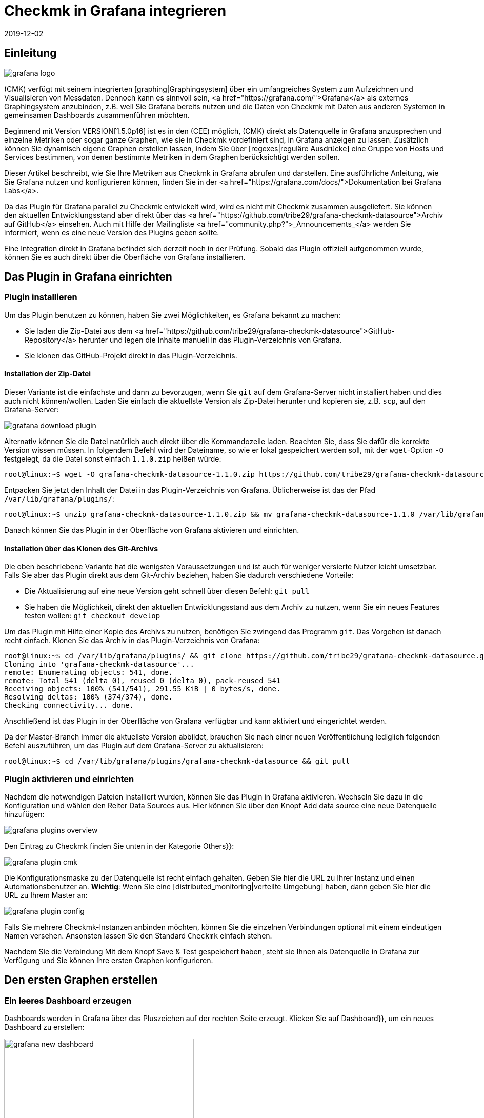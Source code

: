 = Checkmk in Grafana integrieren
:revdate: 2019-12-02
:title: Checkmk in Grafana integrieren
:description: Grafana-Dashboards mit Daten aus dem Checkmk-Monitoring können mit dem Plugin CheckMK data source for Grafana leicht erstellt werden.


== Einleitung

image::bilder/grafana_logo.png[align=float,left]

(CMK) verfügt mit seinem integrierten [graphing|Graphingsystem] über ein
umfangreiches System zum Aufzeichnen und Visualisieren von Messdaten.
Dennoch kann es sinnvoll sein, <a href="https://grafana.com/">Grafana</a>
als externes Graphingsystem anzubinden, z.B. weil Sie Grafana bereits
nutzen und die Daten von Checkmk mit Daten aus anderen Systemen in gemeinsamen
Dashboards zusammenführen möchten.

Beginnend mit Version VERSION[1.5.0p16] ist es in den (CEE) möglich,
(CMK) direkt als Datenquelle in Grafana anzusprechen und einzelne Metriken
oder sogar ganze Graphen, wie sie in Checkmk vordefiniert sind, in Grafana
anzeigen zu lassen. Zusätzlich können Sie dynamisch eigene
Graphen erstellen lassen, indem Sie über [regexes|reguläre Ausdrücke]
eine Gruppe von Hosts und Services bestimmen, von denen bestimmte Metriken
in dem Graphen berücksichtigt werden sollen.

Dieser Artikel beschreibt, wie Sie Ihre Metriken aus Checkmk in Grafana 
abrufen und darstellen. Eine ausführliche Anleitung,
wie Sie Grafana nutzen und konfigurieren können, finden Sie in der
<a href="https://grafana.com/docs/">Dokumentation bei Grafana Labs</a>.

Da das Plugin für Grafana parallel zu Checkmk entwickelt
wird, wird es nicht mit Checkmk zusammen ausgeliefert. Sie können
den aktuellen Entwicklungsstand aber direkt über das
<a href="https://github.com/tribe29/grafana-checkmk-datasource">Archiv auf
GitHub</a> einsehen. Auch mit Hilfe der Mailingliste
<a href="community.php?">_Announcements_</a> werden Sie informiert,
wenn es eine neue Version des Plugins geben sollte.

Eine Integration direkt in Grafana befindet sich derzeit noch in der
Prüfung. Sobald das Plugin offiziell aufgenommen wurde, können Sie es auch
direkt über die Oberfläche von Grafana installieren.

== Das Plugin in Grafana einrichten

=== Plugin installieren

Um das Plugin benutzen zu können, haben Sie zwei Möglichkeiten, es Grafana bekannt zu machen:

* Sie laden die Zip-Datei aus dem <a href="https://github.com/tribe29/grafana-checkmk-datasource">GitHub-Repository</a> herunter und legen die Inhalte manuell in das Plugin-Verzeichnis von Grafana.
* Sie klonen das GitHub-Projekt direkt in das Plugin-Verzeichnis.


==== Installation der Zip-Datei

Dieser Variante ist die einfachste und dann zu bevorzugen, wenn Sie
`git` auf dem Grafana-Server nicht installiert haben und dies auch nicht
können/wollen. Laden Sie einfach die aktuellste Version als Zip-Datei herunter
und kopieren sie, z.B. `scp`, auf den Grafana-Server:

image::bilder/grafana_download_plugin.png[align=border]

Alternativ können Sie die Datei natürlich auch direkt über die Kommandozeile
laden. Beachten Sie, dass Sie dafür die korrekte Version wissen müssen. In
folgendem Befehl wird der Dateiname, so wie er lokal gespeichert werden
soll, mit der `wget`-Option `-O` festgelegt, da die Datei 
sonst einfach `1.1.0.zip` heißen würde:

[source,bash]
----
root@linux:~$ wget -O grafana-checkmk-datasource-1.1.0.zip https://github.com/tribe29/grafana-checkmk-datasource/archive/1.1.0.zip
----

Entpacken Sie jetzt den Inhalt der Datei in das Plugin-Verzeichnis von Grafana.
Üblicherweise ist das der Pfad `/var/lib/grafana/plugins/`:

[source,bash]
----
root@linux:~$ unzip grafana-checkmk-datasource-1.1.0.zip && mv grafana-checkmk-datasource-1.1.0 /var/lib/grafana/plugins/
----

Danach können Sie das Plugin in der Oberfläche von Grafana aktivieren
und einrichten.


==== Installation über das Klonen des Git-Archivs

Die oben beschriebene Variante hat die wenigsten Voraussetzungen und ist auch
für weniger versierte Nutzer leicht umsetzbar. Falls Sie aber das Plugin
direkt aus dem Git-Archiv beziehen, haben Sie dadurch verschiedene Vorteile:

* Die Aktualisierung auf eine neue Version geht schnell über diesen Befehl: `git pull`
* Sie haben die Möglichkeit, direkt den aktuellen Entwicklungsstand aus dem Archiv zu nutzen, wenn Sie ein neues Features testen wollen: `git checkout develop`

Um das Plugin mit Hilfe einer Kopie des Archivs zu nutzen, benötigen
Sie zwingend das Programm `git`. Das Vorgehen ist danach recht
einfach. Klonen Sie das Archiv in das Plugin-Verzeichnis von Grafana:

[source,bash]
----
root@linux:~$ cd /var/lib/grafana/plugins/ && git clone https://github.com/tribe29/grafana-checkmk-datasource.git
Cloning into 'grafana-checkmk-datasource'...
remote: Enumerating objects: 541, done.
remote: Total 541 (delta 0), reused 0 (delta 0), pack-reused 541
Receiving objects: 100% (541/541), 291.55 KiB | 0 bytes/s, done.
Resolving deltas: 100% (374/374), done.
Checking connectivity... done.
----

Anschließend ist das Plugin in der Oberfläche von Grafana verfügbar und
kann aktiviert und eingerichtet werden.

Da der Master-Branch immer die aktuellste Version abbildet, brauchen Sie
nach einer neuen Veröffentlichung lediglich folgenden Befehl auszuführen,
um das Plugin auf dem Grafana-Server zu aktualisieren:

[source,bash]
----
root@linux:~$ cd /var/lib/grafana/plugins/grafana-checkmk-datasource && git pull
----


=== Plugin aktivieren und einrichten

Nachdem die notwendigen Dateien installiert wurden, können Sie das Plugin
in Grafana aktivieren. Wechseln Sie dazu in die Konfiguration und wählen den
Reiter [.guihints]#Data Sources# aus. Hier können Sie über den Knopf
[.guihints]#Add data source# eine neue Datenquelle hinzufügen:

image::bilder/grafana_plugins_overview.png[]

Den Eintrag zu Checkmk finden Sie unten in der Kategorie [.guihints]#Others}}:# 

image::bilder/grafana_plugin_cmk.png[]

Die Konfigurationsmaske zu der Datenquelle ist recht einfach gehalten. Geben
Sie hier die URL zu Ihrer Instanz und einen Automationsbenutzer
an. *Wichtig*: Wenn Sie eine [distributed_monitoring|verteilte Umgebung]
haben, dann geben Sie hier die URL zu Ihrem Master an:

image::bilder/grafana_plugin_config.png[]

Falls Sie mehrere Checkmk-Instanzen anbinden möchten, können Sie die einzelnen
Verbindungen optional mit einem eindeutigen Namen versehen. Ansonsten lassen
Sie den Standard `Checkmk` einfach stehen.

Nachdem Sie die Verbindung Mit dem Knopf [.guihints]#Save & Test# gespeichert haben,
steht sie Ihnen als Datenquelle in Grafana zur Verfügung und Sie können
Ihre ersten Graphen konfigurieren.


== Den ersten Graphen erstellen

=== Ein leeres Dashboard erzeugen

Dashboards werden in Grafana über das Pluszeichen auf der rechten Seite
erzeugt. Klicken Sie auf [.guihints]#Dashboard}},# um ein neues Dashboard zu erstellen:

image::bilder/grafana_new_dashboard.png[align=center,width=370]


[#predefined]
=== Einen vordefinierten Graphen aus Checkmk anzeigen

(CMK) fasst bereits automatisch Metriken sinnvoll in Graphen
zusammen, um inhaltlich ähnliche Metriken schnell miteinander vergleichen zu
können. Sie können die Metriken aus einem solchen vorgefertigten Graphen
direkt in Grafana anzeigen lassen. In einem bestehenden oder dem eben
erzeugten Dashboard erstellen Sie ein neues [.guihints]#Panel}}.# Wählen Sie hier
zuerst [.guihints]#Add Query# aus:

image::bilder/grafana_dashboard_addquery.png[]

Der [.guihints]#Query# sollte _CheckMK_ sein. Danach können Sie die Abfrage
noch auf eine Checkmk-Instanz ({{Site}})# begrenzen. Wählen Sie nun den
gewünschten [.guihints]#Host}},# [.guihints]#Service# und [.guihints]#Graph# aus; in unserem Beispiel
ist das _CPU-Utilization_:


image::bilder/grafana_dashboard_predefined_config.png[]

Grafana zeigt das Ergebnis direkt an. Sobald Sie oben rechts auf
das Speichern-Symbol geklickt haben, werden Sie aufgefordert, einen Titel
für das [.guihints]#Panel# anzugeben. Danach gelangen Sie zurück zum Dashboard:

image::bilder/grafana_dashboard_predefined_view.png[]


=== Eine einzelne Metrik eines Hosts anzeigen

Natürlich ist es auch möglich, einzelne Metriken eines Hosts
anzeigen zu lassen. Das Vorgehen ist dabei sehr ähnlich wie bei den
[grafana#predefined|vordefinierten Graphen]; Sie ändern lediglich den {{Mode}}
auf _single metric_, und statt eines vordefinierten Graphen wählen Sie
die [.guihints]#Metric# zu einem Service aus:

image::bilder/grafana_dashboard_single_config.png[]

Auch hier speichern Sie das [.guihints]#Panel# ab und können das Ergebnis im Dashboard sehen:

image::bilder/grafana_dashboard_single_view.png[]


== Komplexe Graphen erstellen

Gerade in einem dynamischen Cluster möchte man oft den gesamten Verlauf
einer Metrik über alle beteiligten Hosts verfolgen können, ohne einen
Graphen jedes Mal anpassen zu müssen, wenn ein neuer Knoten hinzukommt
oder wegfällt. Ab Version VERSION[1.6.0p2] haben Sie daher zusätzlich die
Möglichkeit, Graphen dynamisch mit Hilfe von regulären Ausdrücken zu
erstellen. Voraussetzung ist, dass das Plugin in Version 1.1.0 vorliegt.

Stellen Sie den [.guihints]#Mode# in einem neuen [.guihints]#Panel# dafür auf _combined
Graph_ um. Die allgemeinen Einstellungsmöglichkeiten bleiben
dadurch unverändert, aber Sie können nun von einem oder mehreren
Hosts und Services Metriken zusammenfassen. Dabei haben Sie auf alle
[regexes#characters|regulären Ausdrücke] Zugriff, die Sie auch sonst von
(CMK) kennen. Beachten Sie, dass auch für die Hosts an dieser
Stelle reguläre Ausdrücke benutzt werden können. Der Ausdruck `.*` im
Feld [.guihints]#Service Regex# dient nur der Verdeutlichung; es würde auch ohne funktionieren.

image::bilder/grafana_dashboard_combined_config.png[]

Zusätzlich zu den erweiterten Filtermöglichkeiten bestimmen Sie mit
[.guihints]#Aggregation# die Darstellung der Metriken im Graphen und mit [.guihints]#Graph}},# 
welcher Graph als Referenz herangezogen werden soll. Beachten Sie, dass
nur dann Metriken zu einem Host/Service angezeigt werden, wenn dieser auch
über den ausgewählten Graphen verfügt. Der Graph sieht dann zum
Beispiel so aus:

image::bilder/grafana_dashboard_combined_view.png[]


== Weitere Features

Ab Version VERSION[1.6.0p2] und der Version 1.1.0 des Plugins ist zusätzlich noch möglich,

* die Metriknamen mittels Variablen zu steuern und
* Statusänderungen von bestimmten Services als Kommentare anzeigen zu lassen.


==== Metriknamen

Normalerweise übernimmt das Plugin den Metrikennamen so, wie er in Checkmk
bereits definiert wurde. Sie müssen also keinen lesbaren Namen als Alias
definieren, um die recht kryptischen Metriknamen zu sehen, wie sie der
Code intern verwendet.

Gerade, wenn Sie aber Metriken von mehreren Hosts in einem Graphen verwenden
wollen, ist es schnell unübersichtlich, von wo jeweils eine Metrik kommt. Um
dieses Problem zu lösen, können Sie in einem Panel den Anzeigenamen
anpassen, um immer eine eindeutige Information zu bekommen. Sie können dabei
aus verschiedenen Variablen auszuwählen:

[cols=, options="header"]
|===


|Variable
|Beschreibung


|$title
|Der Titel der Metrik, wie er auch in (CMK) dargestellt werden würde.


|$site
|Die (CMK)-Instanz, auf der der Host und seine Metrik überwacht wird.


|$host
|Der Host, dem die Metrik zugeordnet ist.


|$service
|Der Service, dem die Metrik in (CMK) zugeordnet ist.

|===

Über diese Variablen können Sie auch dann, wenn Sie mehrere Metriken in
einem Graphen anzeigen lassen, sehr einfach die Bezeichnungen anpassen. 
Im nachfolgenden Beispiel haben wir im Feld [.guihints]#Label Format# den
folgenden Ausdruck verwendet:

.Label Format

----$host/$service: $title
----

Das Ergebnis sieht dann so aus:

image::bilder/grafana_series_renaming.png[]


==== Automatische Kommentare

Grafana unterstützt das Setzen von Kommentaren in den Graphen. Kommentare markieren dann ein Ereignis direkt in dem Graphen und ermöglichen es so, zu bestimmten Zeitpunkten einen Kommentar zu hinterlassen. Die Statusänderungen eines oder mehrerer Services können Sie sich aber auch automatisch anzeigen lassen, indem Sie eine [.guihints]#Annotation-Query# hinzufügen.

Sie gelangen zu der Konfiguration, indem Sie auf das Zahnradsymbol des Dashboards klicken und dann die Konfiguration für die [.guihints]#Annotations# öffnen:

image::bilder/grafana_anno_config1.png[]

Erstellen Sie dort mit dem Knopf [.guihints]#Add Annotation Query# eine neue
Abfrage. Die [.guihints]#Data source# setzen Sie dabei auf Checkmk und vergeben unter
[.guihints]#Name# den Anzeigenamen, wie die Query später in dem Dashboard zu sehen
sein soll. Zusätzlich bestimmen Sie, ob die [.guihints]#Annotation-Query# direkt
aktiviert (_Enabled_) oder unsichtbar (_Hidden_) ist. Auch die
Farbe der Kommentare können Sie hier bei Bedarf festlegen. In diesem Beispiel
haben wir Gelb ausgesucht, da die Abfrage ausschließlich (WARN) anzeigen soll:

image::bilder/grafana_anno_config2.png[]

Die eigentliche Abfrage funktioniert dann ähnlich wie beim Erstellen
eines Graphen. Einzig die abzufragende Instanz müssen Sie explizit
bestimmen, da hier keine Abfrage über alle Checkmk-Instanzen möglich
ist. Zuletzt bestimmen Sie dann noch den anzuzeigenden Status von
einem oder mehreren Services:

image::bilder/grafana_anno_config3.png[]

*Wichtig*: Schränken Sie die anzuzeigenden Daten so weit wie möglich ein, denn Kommentare werden auf allen kompatiblen Graphen auf dem Dashboard angezeigt. Erstellen Sie im Zweifel lieber mehrere kleine [.guihints]#Annotation-Queries# als eine große Abfrage.

Nachdem Sie die Konfiguration über den Knopf [.guihints]#Add# hinzugefügt und die neuen
Einstellungen des Dashboards gespeichert haben, gehen Sie zurück in Ihr
Dashboard. Falls Sie die Abfrage direkt bei der Einrichtung
aktiviert haben, sehen Sie unter Umständen bereits automatisch erzeugte
Kommentare in Ihren Graphen:

image::bilder/grafana_anno_view.png[]


== Dateien und Verzeichnisse

[cols=45, options="header"]
|===


|Pfad
|Bedeutung


|`/var/lib/grafana/plugins/`
|Hier sucht Grafana nach (neuen) Plugins. Jedes Plugin bekommt dabei ein eigenes
Unterverzeichnis. Das Plugin von (CMK) legen Sie daher hier ab.

|===
